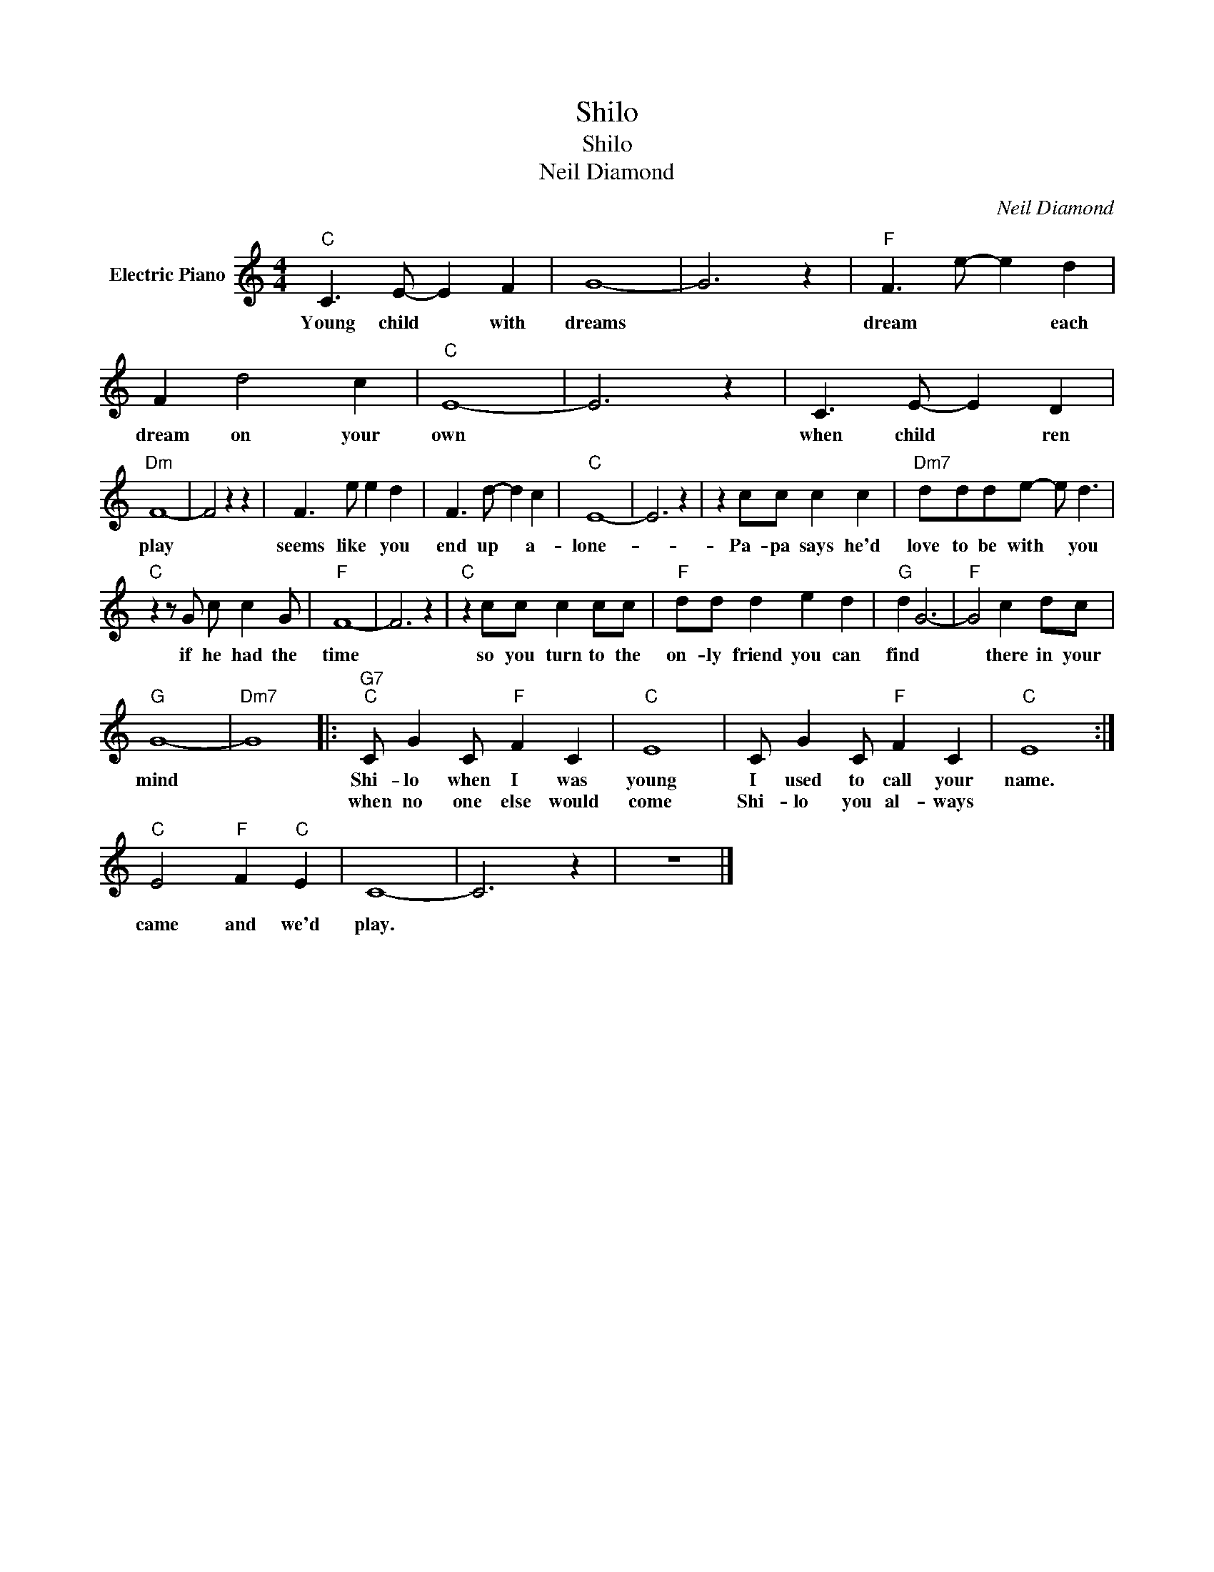 X:1
T:Shilo
T:Shilo
T:Neil Diamond
C:Neil Diamond
Z:All Rights Reserved
L:1/8
M:4/4
K:C
V:1 treble nm="Electric Piano"
%%MIDI program 4
V:1
"C" C3 E- E2 F2 | G8- | G6 z2 |"F" F3 e- e2 d2 | F2 d4 c2 |"C" E8- | E6 z2 | C3 E- E2 D2 | %8
w: Young child * with|dreams||dream * * each|dream on your|own||when child * ren|
w: ||||||||
"Dm" F8- | F4 z2 z2 | F3 e e2 d2 | F3 d- d2 c2 |"C" E8- | E6 z2 | z2 cc c2 c2 |"Dm7" ddde- e d3 | %16
w: play||seems like * you|end up * a-|lone-||Pa- pa says he'd|love to be with * you|
w: ||||||||
"C" z2 z G c c2 G |"F" F8- | F6 z2 |"C" z2 cc c2 cc |"F" dd d2 e2 d2 |"G" d2 G6- |"F" G4 c2 dc | %23
w: if he had the|time||so you turn to the|on- ly friend you can|find *|* there in your|
w: |||||||
"G" G8- |"Dm7" G8 |:"G7""C" C G2 C"F" F2 C2 |"C" E8 | C G2 C"F" F2 C2 |"C" E8 :| %29
w: mind||Shi- lo when I was|young|I used to call your|name.|
w: ||when no one else would|come|Shi- lo you al- ways||
"C" E4"F" F2"C" E2 | C8- | C6 z2 | z8 |] %33
w: ||||
w: came and we'd|play.|||

